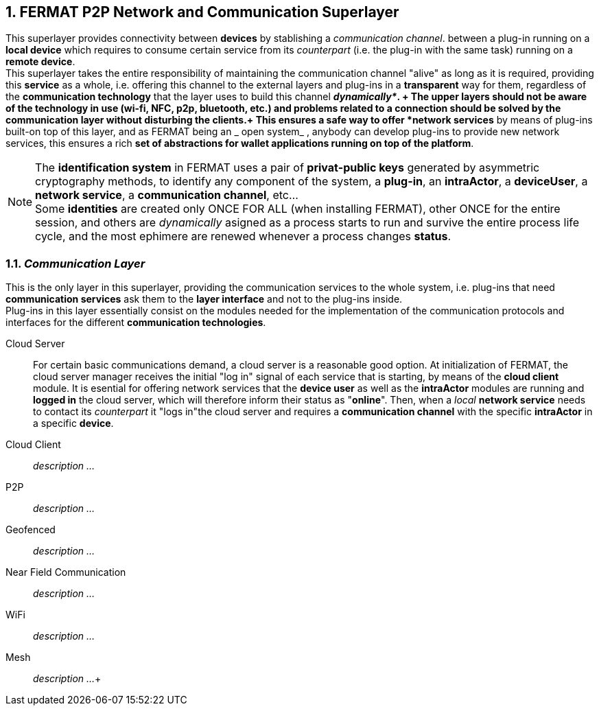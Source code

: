 :numbered:

== FERMAT P2P Network and Communication Superlayer
This superlayer provides connectivity between *devices* by stablishing a _communication channel_. between a plug-in running on a *local device* which requires to consume certain service from its _counterpart_ (i.e. the plug-in with the same task) running on a *remote device*. +
This superlayer takes the entire responsibility of maintaining the communication channel "alive" as long as it is required, providing this *service* as a whole, i.e. offering this channel to the external layers and plug-ins in a *transparent* way for them, regardless of the *communication technology* that the layer uses to build this channel *_dynamically*_. + The upper layers should not be aware of the technology in use (wi-fi, NFC, p2p, bluetooth, etc.) and problems related to a connection should be solved by the communication layer without disturbing the clients.+
This ensures a safe way to offer *network services* by means of plug-ins built-on top of this layer, and as FERMAT being an _ open system_ , anybody can develop plug-ins to provide new network services, this ensures a rich *set of abstractions for wallet applications running on top of the platform*. +

NOTE: The *identification system* in FERMAT uses a pair of *privat-public keys* generated by asymmetric cryptography methods, to identify any component of the system, a *plug-in*, an *intraActor*, a *deviceUser*, a *network service*, a *communication channel*, etc... + 
Some *identities* are created only ONCE FOR ALL (when installing FERMAT), other ONCE for the entire session, and others are _dynamically_ asigned as a process starts to run and survive the entire process life cycle, and the most ephimere are renewed whenever a process changes *status*.
 

[[Fermat-P2P-CommunicationLayer]]
=== _Communication Layer_
This is the only layer in this superlayer, providing the communication services to the whole system, i.e. plug-ins that need *communication services* ask them to the *layer interface* and not to the plug-ins inside. +
Plug-ins in this layer essentially consist on the modules needed for the implementation of the communication protocols and interfaces for the different *communication technologies*.

Cloud Server :: 
For certain basic communications demand, a cloud server is a reasonable good option. At initialization of FERMAT, the cloud server manager receives the initial "log in" signal of each service that is starting, by means of the *cloud client* module. It is esential for offering network services that the *device user* as well as the *intraActor* modules are running and *logged in* the cloud server, which will therefore inform their status as "*online*". Then, when a _local_ *network service* needs to contact its _counterpart_ it "logs in"the cloud server and requires a *communication channel* with the specific *intraActor* in a specific *device*. 

Cloud Client :: _description ..._
P2P :: _description ..._
Geofenced :: _description ..._
Near Field Communication :: _description ..._
WiFi :: _description ..._
Mesh :: _description ..._+

